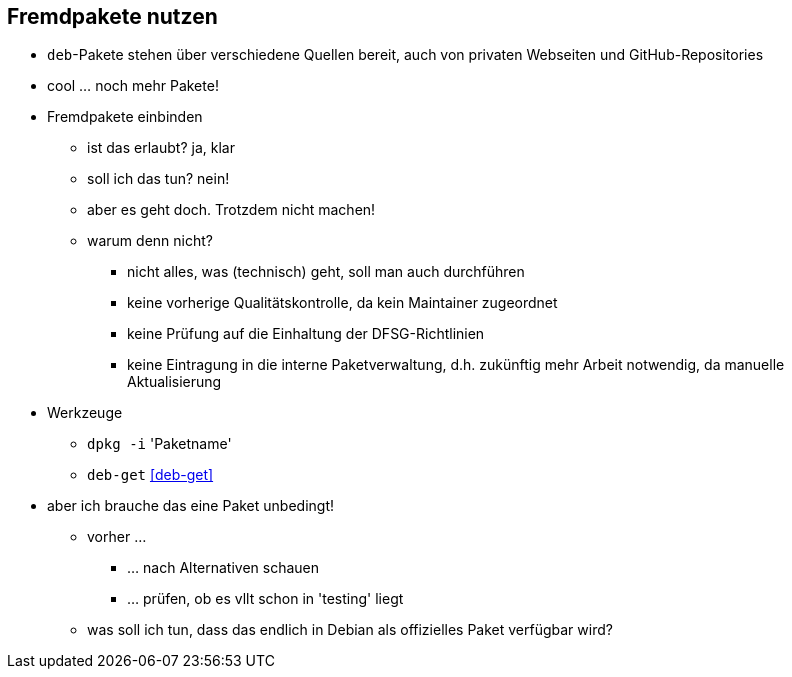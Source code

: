 // Datei: ./praxis/fremdpakete-nutzen/fremdpakete-nutzen.adoc
// Baustelle: Notizen

[[fremdpakete-nutzen]]

== Fremdpakete nutzen ==

* `deb`-Pakete stehen über verschiedene Quellen bereit, auch von privaten
  Webseiten und GitHub-Repositories
* cool ... noch mehr Pakete!
* Fremdpakete einbinden
** ist das erlaubt? ja, klar
** soll ich das tun? nein!
** aber es geht doch. Trotzdem nicht machen!
** warum denn nicht?
*** nicht alles, was (technisch) geht, soll man auch durchführen
*** keine vorherige Qualitätskontrolle, da kein Maintainer zugeordnet
*** keine Prüfung auf die Einhaltung der DFSG-Richtlinien 
*** keine Eintragung in die interne Paketverwaltung, d.h. zukünftig mehr
    Arbeit notwendig, da manuelle Aktualisierung

* Werkzeuge
** `dpkg -i` 'Paketname'
** `deb-get` <<deb-get>>

* aber ich brauche das eine Paket unbedingt!
** vorher ... 
*** ... nach Alternativen schauen
*** ... prüfen, ob es vllt schon in 'testing' liegt
** was soll ich tun, dass das endlich in Debian als offizielles Paket
   verfügbar wird?

// Datei (Ende): ./praxis/fremdpakete-nutzen/fremdpakete-nutzen.adoc
